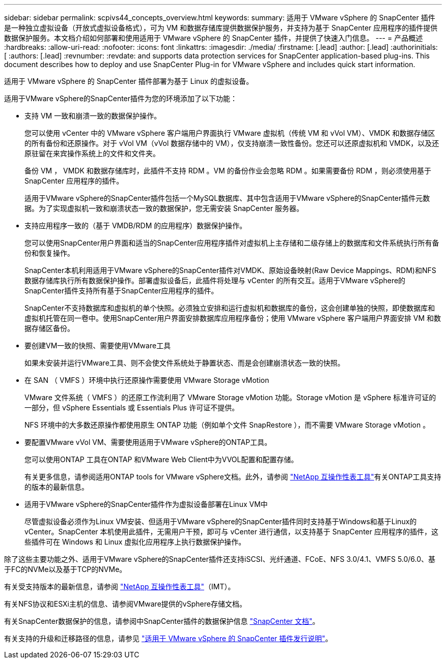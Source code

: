 ---
sidebar: sidebar 
permalink: scpivs44_concepts_overview.html 
keywords:  
summary: 适用于 VMware vSphere 的 SnapCenter 插件是一种独立虚拟设备（开放式虚拟设备格式），可为 VM 和数据存储库提供数据保护服务，并支持为基于 SnapCenter 应用程序的插件提供数据保护服务。本文档介绍如何部署和使用适用于 VMware vSphere 的 SnapCenter 插件，并提供了快速入门信息。 
---
= 产品概述
:hardbreaks:
:allow-uri-read: 
:nofooter: 
:icons: font
:linkattrs: 
:imagesdir: ./media/
:firstname: [.lead]
:author: [.lead]
:authorinitials: [
:authors: [.lead]
:revnumber: 
:revdate: and supports data protection services for SnapCenter application-based plug-ins. This document describes how to deploy and use SnapCenter Plug-in for VMware vSphere and includes quick start information.


适用于 VMware vSphere 的 SnapCenter 插件部署为基于 Linux 的虚拟设备。

适用于VMware vSphere的SnapCenter插件为您的环境添加了以下功能：

* 支持 VM 一致和崩溃一致的数据保护操作。
+
您可以使用 vCenter 中的 VMware vSphere 客户端用户界面执行 VMware 虚拟机（传统 VM 和 vVol VM）、VMDK 和数据存储区的所有备份和还原操作。对于 vVol VM（vVol 数据存储中的 VM），仅支持崩溃一致性备份。您还可以还原虚拟机和 VMDK，以及还原驻留在来宾操作系统上的文件和文件夹。

+
备份 VM ， VMDK 和数据存储库时，此插件不支持 RDM 。VM 的备份作业会忽略 RDM 。如果需要备份 RDM ，则必须使用基于 SnapCenter 应用程序的插件。

+
适用于VMware vSphere的SnapCenter插件包括一个MySQL数据库、其中包含适用于VMware vSphere的SnapCenter插件元数据。为了实现虚拟机一致和崩溃状态一致的数据保护，您无需安装 SnapCenter 服务器。

* 支持应用程序一致的（基于 VMDB/RDM 的应用程序）数据保护操作。
+
您可以使用SnapCenter用户界面和适当的SnapCenter应用程序插件对虚拟机上主存储和二级存储上的数据库和文件系统执行所有备份和恢复操作。

+
SnapCenter本机利用适用于VMware vSphere的SnapCenter插件对VMDK、原始设备映射(Raw Device Mappings、RDM)和NFS数据存储库执行所有数据保护操作。部署虚拟设备后，此插件将处理与 vCenter 的所有交互。适用于VMware vSphere的SnapCenter插件支持所有基于SnapCenter应用程序的插件。

+
SnapCenter不支持数据库和虚拟机的单个快照。必须独立安排和运行虚拟机和数据库的备份，这会创建单独的快照，即使数据库和虚拟机托管在同一卷中。使用SnapCenter用户界面安排数据库应用程序备份；使用 VMware vSphere 客户端用户界面安排 VM 和数据存储区备份。

* 要创建VM一致的快照、需要使用VMware工具
+
如果未安装并运行VMware工具、则不会使文件系统处于静置状态、而是会创建崩溃状态一致的快照。

* 在 SAN （ VMFS ）环境中执行还原操作需要使用 VMware Storage vMotion
+
VMware 文件系统（ VMFS ）的还原工作流利用了 VMware Storage vMotion 功能。Storage vMotion 是 vSphere 标准许可证的一部分，但 vSphere Essentials 或 Essentials Plus 许可证不提供。

+
NFS 环境中的大多数还原操作都使用原生 ONTAP 功能（例如单个文件 SnapRestore ），而不需要 VMware Storage vMotion 。

* 要配置VMware vVol VM、需要使用适用于VMware vSphere的ONTAP工具。
+
您可以使用ONTAP 工具在ONTAP 和VMware Web Client中为VVOL配置和配置存储。

+
有关更多信息，请参阅适用ONTAP tools for VMware vSphere文档。此外，请参阅 https://imt.netapp.com/imt/imt.jsp?components=180121;&solution=1517&isHWU&src=IMT["NetApp 互操作性表工具"^]有关ONTAP工具支持的版本的最新信息。

* 适用于VMware vSphere的SnapCenter插件作为虚拟设备部署在Linux VM中
+
尽管虚拟设备必须作为Linux VM安装、但适用于VMware vSphere的SnapCenter插件同时支持基于Windows和基于Linux的vCenter。SnapCenter 本机使用此插件，无需用户干预，即可与 vCenter 进行通信，以支持基于 SnapCenter 应用程序的插件，这些插件可在 Windows 和 Linux 虚拟化应用程序上执行数据保护操作。



除了这些主要功能之外、适用于VMware vSphere的SnapCenter插件还支持iSCSI、光纤通道、FCoE、NFS 3.0/4.1、VMFS 5.0/6.0、基于FC的NVMe以及基于TCP的NVMe。

有关受支持版本的最新信息，请参阅 https://imt.netapp.com/imt/imt.jsp?components=180121;&solution=1517&isHWU&src=IMT["NetApp 互操作性表工具"^]（IMT）。

有关NFS协议和ESXi主机的信息、请参阅VMware提供的vSphere存储文档。

有关SnapCenter数据保护的信息，请参阅中SnapCenter插件的数据保护信息 http://docs.netapp.com/us-en/snapcenter/index.html["SnapCenter 文档"^]。

有关支持的升级和迁移路径的信息，请参见 link:scpivs44_release_notes.html["适用于 VMware vSphere 的 SnapCenter 插件发行说明"^]。
